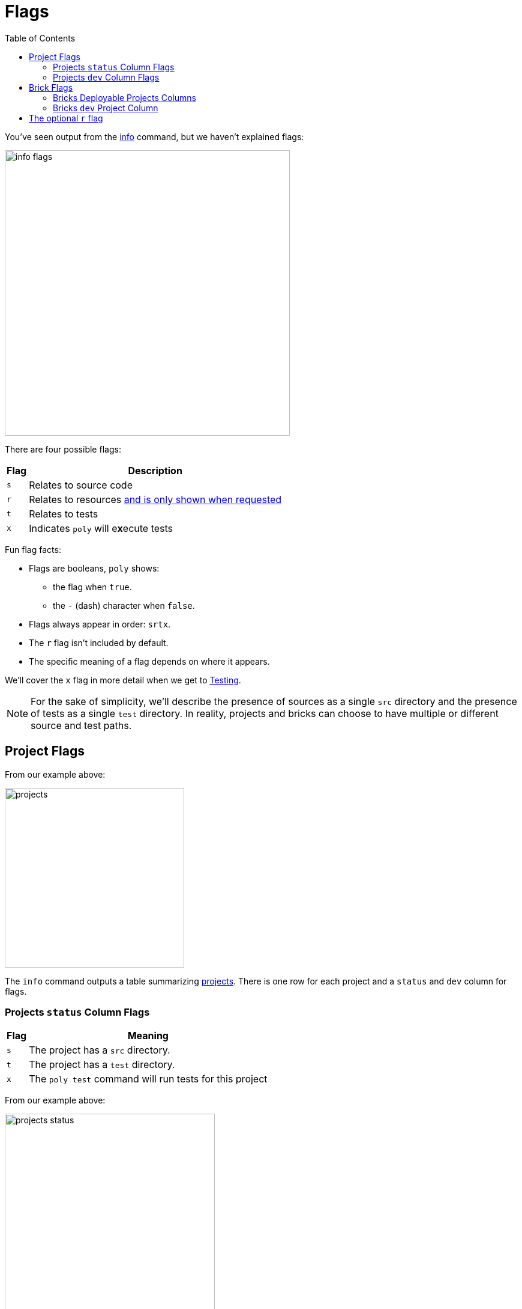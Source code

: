 = Flags
:toc:

You've seen output from the xref:commands.adoc#info[info] command, but we haven't explained flags:

image::images/flags/info-flags.png[width=475]

There are four possible flags:

[%autowidth]
|===
| Flag | Description

a| `s`
| Relates to source code

a| `r`
| Relates to resources xref:#r-flag[and is only shown when requested]

a| `t`
| Relates to tests

a| `x`
a| Indicates `poly` will e**x**ecute tests

|===

Fun flag facts:

* Flags are booleans, `poly` shows:
** the flag when `true`.
** the `-` (dash) character when `false`.
* Flags always appear in order: `srtx`.
* The `r` flag isn't included by default.
* The specific meaning of a flag depends on where it appears.

We'll cover the `x` flag in more detail when we get to xref:testing.adoc[Testing].

NOTE: For the sake of simplicity, we'll describe the presence of sources as a single `src` directory and the presence of tests as a single `test` directory.
In reality, projects and bricks can choose to have multiple or different source and test paths.

== Project Flags

From our example above:

image::images/flags/projects.png[width=299]

The `info` command outputs a table summarizing xref:project.adoc[projects].
There is one row for each project and a `status` and `dev` column for flags.

=== Projects `status` Column Flags

[%autowidth]
|===
| Flag | Meaning

a| `s`
a| The project has a `src` directory.
a| `t`
a| The project has a `test` directory.
a| `x`
a| The `poly test` command will run tests for this project

|===

From our example above:

image::images/flags/projects-status.png[width=350]

The `status` flags `---` for `command-line` means `poly` sees:

. a `./projects/command-line` directory
. no `./projects/command-line/src` directory
. no `./projects/command-line/test` directory
. no reason to run tests for this project

The `status` flags `s--` for `development` means `poly` sees:

. a `./development/src` directory
. no `./development/test` directory
. no reasons to run tests for this project

=== Projects `dev` Column Flags

[%autowidth]
|===
| Flag | Meaning

a| `s`
a| The `src` directory of the project is referenced by the `development` project

a| `t`
a| The `test` directory of the project is referenced by the `development` project

a| `x`
a| The `poly test` command will run tests for the project from the `development` project

|===

From our example above:

image::images/flags/projects-dev.png[width=350]

The `dev` flags `---` for `command-line` means `poly` sees:

. `./projects/command-line/src` isn't referenced in ./deps.edn`
. `./projects/command-line/test` isn't referenced in `./deps.edn`
. no reason to run tests for the `command-line` project from the `development` project

The `dev` flags `s---` for `development` means `poly` sees:

. `./development/src` is referenced in `./deps.edn`
. `./development/test` isn't referenced in `./deps.edn`
. no reason to run tests for the `development` project

[TIP]
====
You might wonder about the `development` row intersecting with the `dev` column:

. Isn't that talking about the `development` project referencing the `development` project?
Yes.
. So wouldn't `status` be the same as `dev` for the `development` row? Also, yes.
====

TIP: The `development` project exists to support development.
It would be unusual for it to have tests of its own.

== Brick Flags

From our example above:

image::images/flags/bricks.png[width=299]

The `info` command outputs a table summarizing bricks (xref:component.adoc[components] and xref:base.adoc[bases]).
There is one row for each brick and one column for each xref:project.adoc[project].
You'll see one column for each deployable project and a `dev` column for the `development` project.
Our `example` workspace only has the `command-line` deployable project, xref:project.adoc#project-alias[which you'll remember you aliased as cl].

[%autowidth]
|===
| Flag | Meaning

a| `s`
a| The brick's `src` directory is referenced by the project in this column

a| `t`
a| The brick's `test` directory is referenced by the project in this column

a| `x`
a| The `poly test` command will run tests for this brick from the project in this column

|===

=== Bricks Deployable Projects Columns

From our example above:

image::images/flags/bricks-deployable-projects.png[width=299]

We have a single deployable `command-line` project aliased as `cl`.

The `cl` flags `st-` for the `user` component means `poly` sees:

. the `command-line` project references the `user` component, and the `user` component has:
.. a `src` directory specified in its `deps.edn`
.. a `test` directory specified in its `deps.edn`
. no reason to run tests for the `user` component for the `command-line` project

The `cl` flags `st-` for the `cli` base follow the same pattern.

****
A reminder of relevant `projects/command-line/deps.edn` configuration:

[source,clojure]
----
{:deps {poly/remote {:local/root "../../components/user"}
        poly/cli    {:local/root "../../bases/cli"}
----

And, in turn, the relevant `components/user/deps.edn` and `bases/cli/deps.edn` configuration:

[source,clojure]
----
{:paths ["src" "resources"]
 :deps {}
 :aliases {:test {:extra-paths ["test"]
                  :extra-deps {}}}}
----
****

=== Bricks `dev` Project Column

From our example above:

image::images/flags/bricks-dev.png[width=299]

The `dev` flags `st-` for the `user` component means `poly` sees:

. `./components/user/src` is referenced by the `development` project
. `./components/user/test` is referenced by the `development` project
. no reason to run tests for this brick for this project

****
To remind you of how `src` and `test` are referenced, the relevant portion of our `./deps.edn`:

[source,clojure]
----
 :aliases  {:dev {:extra-deps {poly/user {:local/root "components/user"} ;; <1>
  ...
            :test {:extra-paths ["components/user/test" ;; <2>
----
<1> Development project referencing user component src via `:local/root` dep
<2> Development project referencing user component test via `:extra-paths`
****

[[r-flag]]
== The optional `r` flag

If you execute `poly info :resources` (or the shorter `poly info :r`):

image::images/flags/info.png[width=400]

Notice that `poly` has included the `r` (resources) flag.


